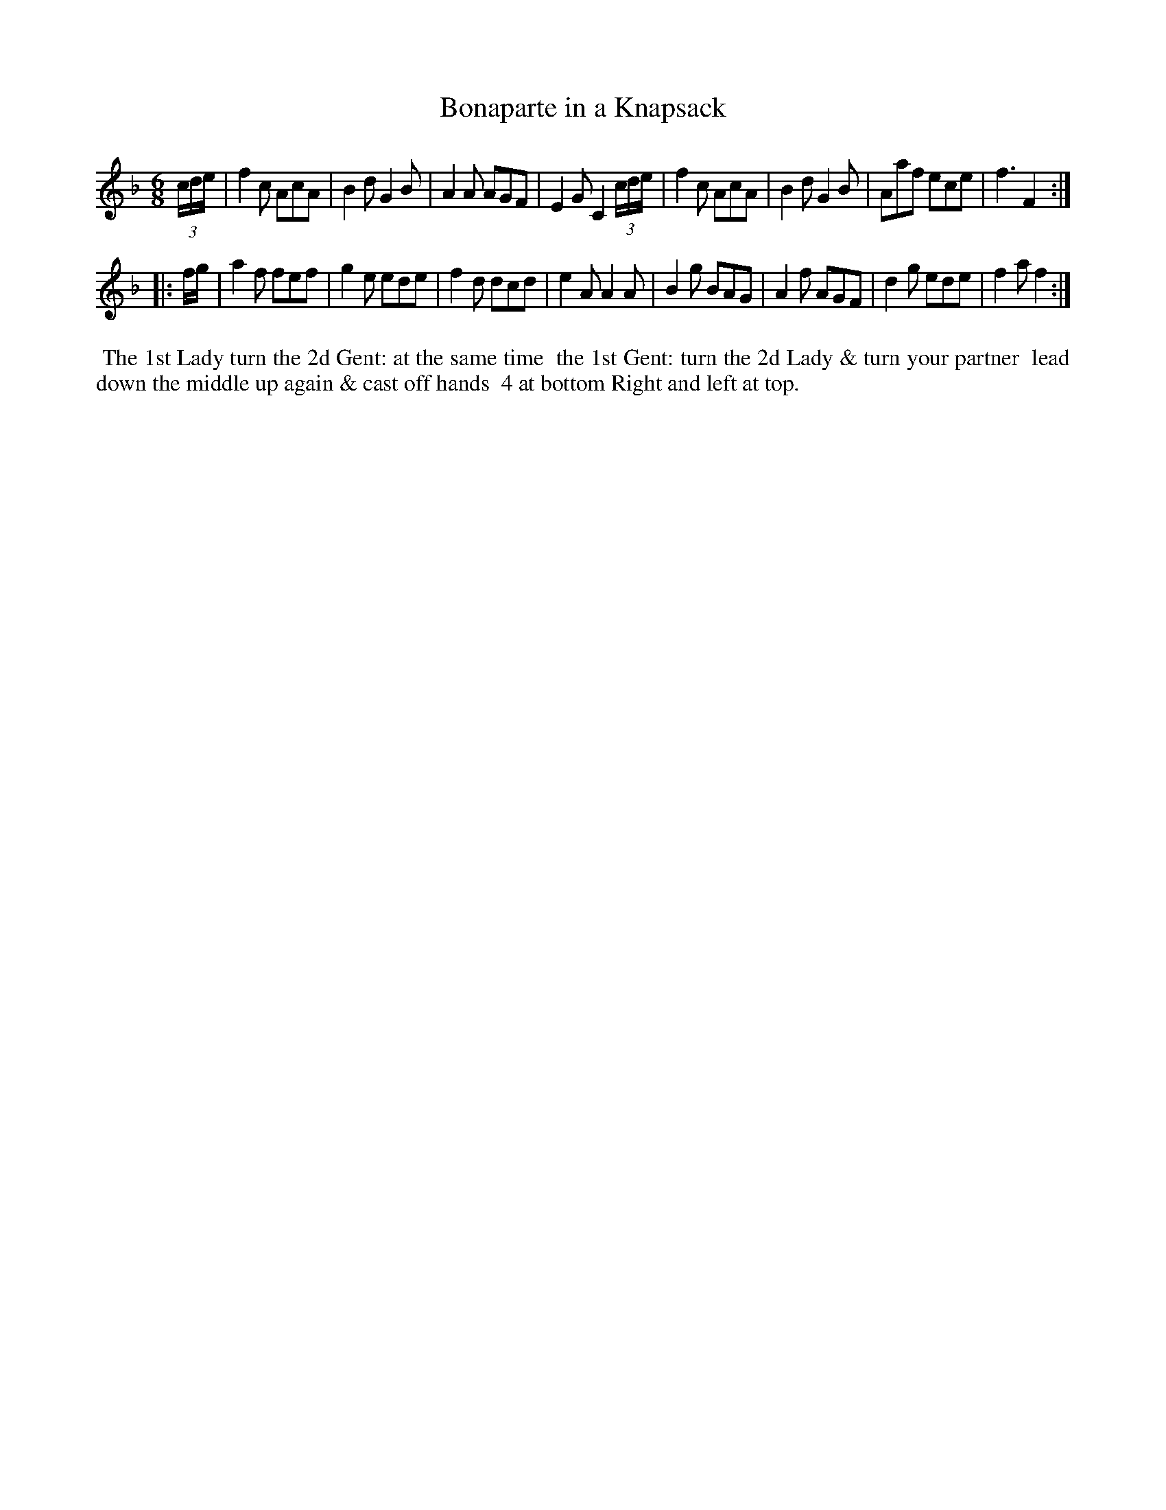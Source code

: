 X: 011
T: Bonaparte in a Knapsack
%R: jig
B: Thompson's Twenty four Country Dances (for the Year 1804) p.2 #1
S: http://folkopedia.efdss.org/images/2/28/Thompson24_1804.PDF  2014-8-2
Z: 2014 John Chambers <jc:trillian.mit.edu>
N: Corrected the notation for the triplet pickup notes.
M: 6/8
L: 1/8
K: F
(3c/d/e/ |\
f2c AcA | B2d G2B | A2A AGF | E2G C2 (3c/d/e/ |\
f2c AcA | B2d G2B | Aaf ece | f3 F2 :|
|: f/g/ |\
a2f fef | g2e ede | f2d dcd | e2A A2A |\
B2g BAG | A2f AGF | d2g ede | f2a f2 :|
% - - - - - - - - - - - - - - - - - - - - - - - - -
%%begintext align
%% The 1st Lady turn the 2d Gent: at the same time
%% the 1st Gent: turn the 2d Lady & turn your partner
%% lead down the middle up again & cast off hands
%% 4 at bottom Right and left at top.
%%endtext
% - - - - - - - - - - - - - - - - - - - - - - - - -
